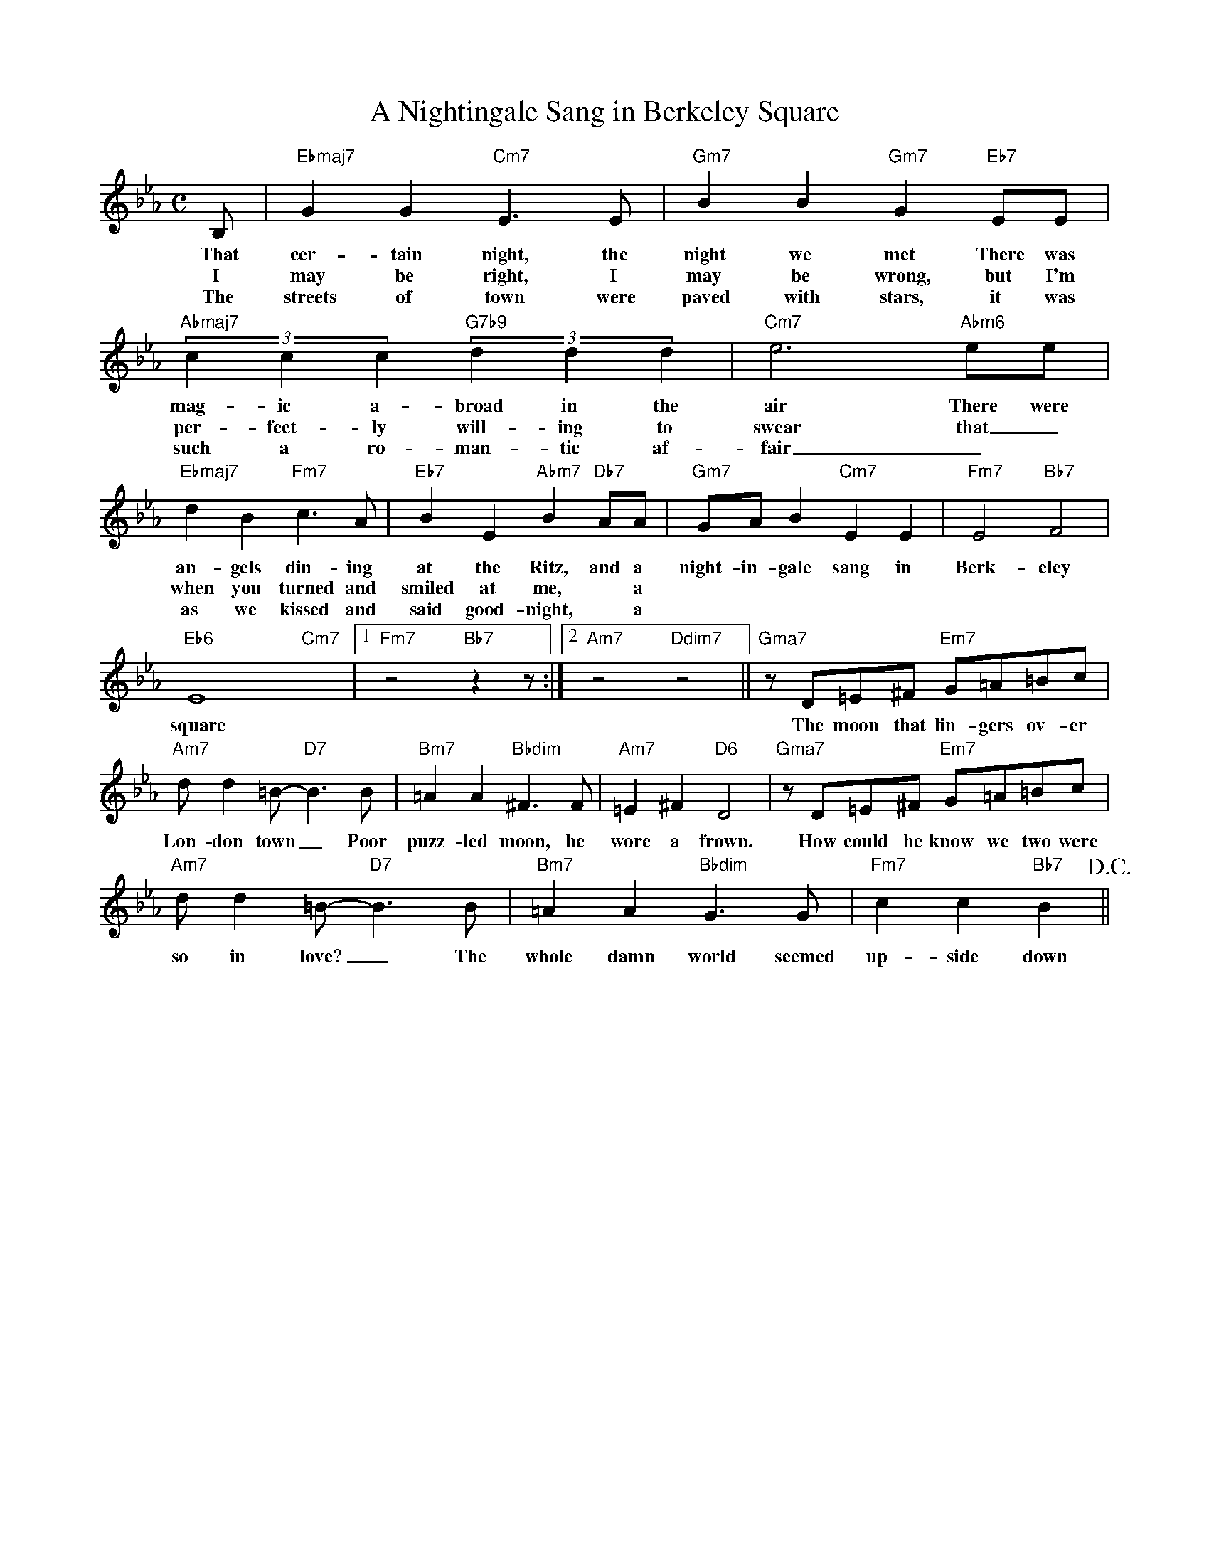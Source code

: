 X: 1
T: A Nightingale Sang in Berkeley Square
M: C
L: 1/4
K: Eb
B,/ | "Ebmaj7"GG "Cm7"E>E | "Gm7"BB "Gm7"G "Eb7"E/E/ | "Abmaj7" (3cc c "G7b9" (3dd d | "Cm7"e3"Abm6"/e/e/ |
w: That cer-tain night, the night we met There was mag-ic a-broad in the air There were 
w: I may be right, I may be wrong, but I'm per-fect-ly will-ing to swear that _
w: The streets of town were paved with stars, it was such a ro-man-tic af-fair _ * And
"Ebmaj7"dB "Fm7"c>A |"Eb7"BE "Abm7"B "Db7"A/A/ | "Gm7"G/A/B "Cm7"EE | "Fm7"E2 "Bb7"F2 | 
w: an-gels din-ing at the Ritz, and a night-in-gale sang in Berk-eley
w: when you turned and smiled at me, * a
w: as we kissed and said good-night, * a
"Eb6"E4 "Cm7"x |1 "Fm7"z2 "Bb7" zz/:|2 "Am7"z2 "Ddim7"z2 || "Gma7"z/D/=E/^F/ "Em7"G/=A/=B/c/ |
w:  square The moon that lin-gers ov-er
"Am7"d/d=B/-"D7"B>B | "Bm7"=AA "Bbdim"^F>F | "Am7"=E^F "D6"D2 | "Gma7"z/D/=E/^F/ "Em7"G/=A/=B/c/ |
w: Lon-don town _ Poor puzz-led moon, he wore a frown. How could he know we two were 
"Am7"d/d=B/-"D7"B>B |  "Bm7"=AA "Bbdim"G>G | "Fm7"cc "Bb7"B> !D.C.!||
w: so in love? _ The whole damn world seemed up-side down

